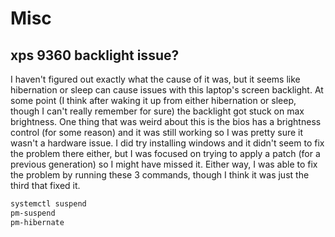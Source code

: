 * Misc

** xps 9360 backlight issue?
   I haven't figured out exactly what the cause of it was, but it seems like
   hibernation or sleep can cause issues with this laptop's screen backlight. At
   some point (I think after waking it up from either hibernation or sleep,
   though I can't really remember for sure) the backlight got stuck on max
   brightness. One thing that was weird about this is the bios has a brightness
   control (for some reason) and it was still working so I was pretty sure it
   wasn't a hardware issue. I did try installing windows and it didn't seem to
   fix the problem there either, but I was focused on trying to apply a patch
   (for a previous generation) so I might have missed it. Either way, I was able
   to fix the problem by running these 3 commands, though I think it was just
   the third that fixed it.
   #+BEGIN_SRC sh
     systemctl suspend
     pm-suspend
     pm-hibernate
   #+END_SRC
